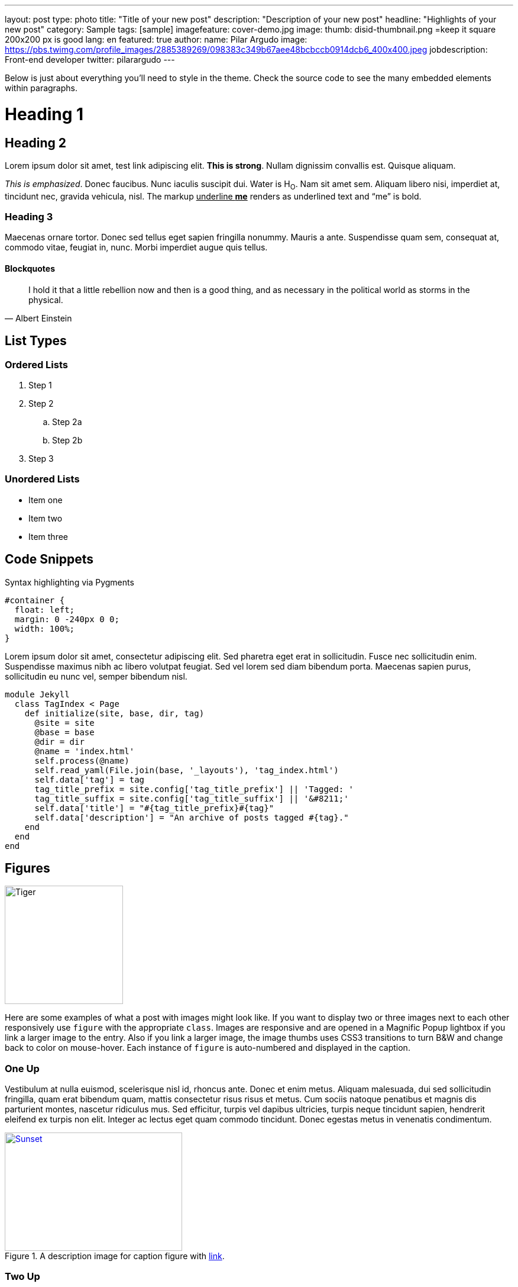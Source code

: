 ---
layout: post
type: photo
title: "Title of your new post"
description: "Description of your new post"
headline: "Highlights of your new post"
category: Sample
tags: [sample]
imagefeature: cover-demo.jpg
image:
  thumb: disid-thumbnail.png =keep it square 200x200 px is good
lang: en
featured: true
author:
  name: Pilar Argudo
  image: https://pbs.twimg.com/profile_images/2885389269/098383c349b67aee48bcbccb0914dcb6_400x400.jpeg
  jobdescription: Front-end developer
  twitter: pilarargudo
---

Below is just about everything you'll need to style in the theme. Check the source code to see the many embedded elements within paragraphs.

= Heading 1

== Heading 2

Lorem ipsum dolor sit amet, test link adipiscing elit. *This is strong*. Nullam dignissim convallis est. Quisque aliquam.

_This is emphasized_. Donec faucibus. Nunc iaculis suscipit dui. Water is H~O~. Nam sit amet sem. Aliquam libero nisi, imperdiet at, tincidunt nec, gravida vehicula, nisl.
The markup pass:q[<u>underline *me*</u>] renders as underlined text and "`me`" is bold.


=== Heading 3

Maecenas ornare tortor. Donec sed tellus eget sapien fringilla nonummy. Mauris a ante. Suspendisse quam sem, consequat at, commodo vitae, feugiat in, nunc. Morbi imperdiet augue quis tellus.

==== Blockquotes

> I hold it that a little rebellion now and then is a good thing,
> and as necessary in the political world as storms in the physical.
> -- Albert Einstein

== List Types

=== Ordered Lists

. Step 1
. Step 2
.. Step 2a
.. Step 2b
. Step 3

=== Unordered Lists

* Item one
* Item two
* Item three


== Code Snippets

Syntax highlighting via Pygments

[source,css]
----
#container {
  float: left;
  margin: 0 -240px 0 0;
  width: 100%;
}
----

Lorem ipsum dolor sit amet, consectetur adipiscing elit. Sed pharetra eget erat in sollicitudin. Fusce nec sollicitudin enim. Suspendisse maximus nibh ac libero volutpat feugiat. Sed vel lorem sed diam bibendum porta. Maecenas sapien purus, sollicitudin eu nunc vel, semper bibendum nisl.


[source,ruby,numbered]
----
module Jekyll
  class TagIndex < Page
    def initialize(site, base, dir, tag)
      @site = site
      @base = base
      @dir = dir
      @name = 'index.html'
      self.process(@name)
      self.read_yaml(File.join(base, '_layouts'), 'tag_index.html')
      self.data['tag'] = tag
      tag_title_prefix = site.config['tag_title_prefix'] || 'Tagged: '
      tag_title_suffix = site.config['tag_title_suffix'] || '&#8211;'
      self.data['title'] = "#{tag_title_prefix}#{tag}"
      self.data['description'] = "An archive of posts tagged #{tag}."
    end
  end
end
----


== Figures

image::{{ site.url }}/images/cover-demo.jpg[Tiger,200,200,float="left",align="center"]

Here are some examples of what a post with images might look like. If you want to display two or three images next to each other responsively use `figure` with the appropriate `class`. Images are responsive and are opened in a Magnific Popup lightbox if you link a larger image to the entry. Also if you link a larger image, the image thumbs uses CSS3 transitions to turn B&W and change back to color on mouse-hover. Each instance of `figure` is auto-numbered and displayed in the caption.



=== One Up

Vestibulum at nulla euismod, scelerisque nisl id, rhoncus ante. Donec et enim metus. Aliquam malesuada, dui sed sollicitudin fringilla, quam erat bibendum quam, mattis consectetur risus risus et metus. Cum sociis natoque penatibus et magnis dis parturient montes, nascetur ridiculus mus. Sed efficitur, turpis vel dapibus ultricies, turpis neque tincidunt sapien, hendrerit eleifend ex turpis non elit. Integer ac lectus eget quam commodo tincidunt. Donec egestas metus in venenatis condimentum.

[[img-id-anchor-link]]
.A description image for caption figure with http://discuss.asciidoctor.org/[link].
image::{{ site.url }}/images/cover-demo.jpg[Sunset, 300, 200, align="center", link="{{ site.url }}/images/cover-demo.jpg"]


=== Two Up


Apply the `half` class like so to display two images side by side that share the same caption.
And you'll get something that looks like this:

[.half]
image::{{ site.url }}/images/cover-demo.jpg[A,link="{{ site.url }}/images/cover-demo.jpg"]

[.half]
image::{{ site.url }}/images/cover-demo.jpg[B,link="{{ site.url }}/images/cover-demo.jpg"]


=== Three Up

Apply the `third` class like so to display three images side by side that share the same caption.
And you'll get something that looks like this:

[.third]
image::{{ site.url }}/images/cover-demo.jpg[B,link="{{ site.url }}/images/cover-demo.jpg"]

[.third]
image::{{ site.url }}/images/cover-demo.jpg[B,link="{{ site.url }}/images/cover-demo.jpg"]

[.third]
.Caption describing these three images.
image::{{ site.url }}/images/cover-demo.jpg[B,link="{{ site.url }}/images/cover-demo.jpg"]

